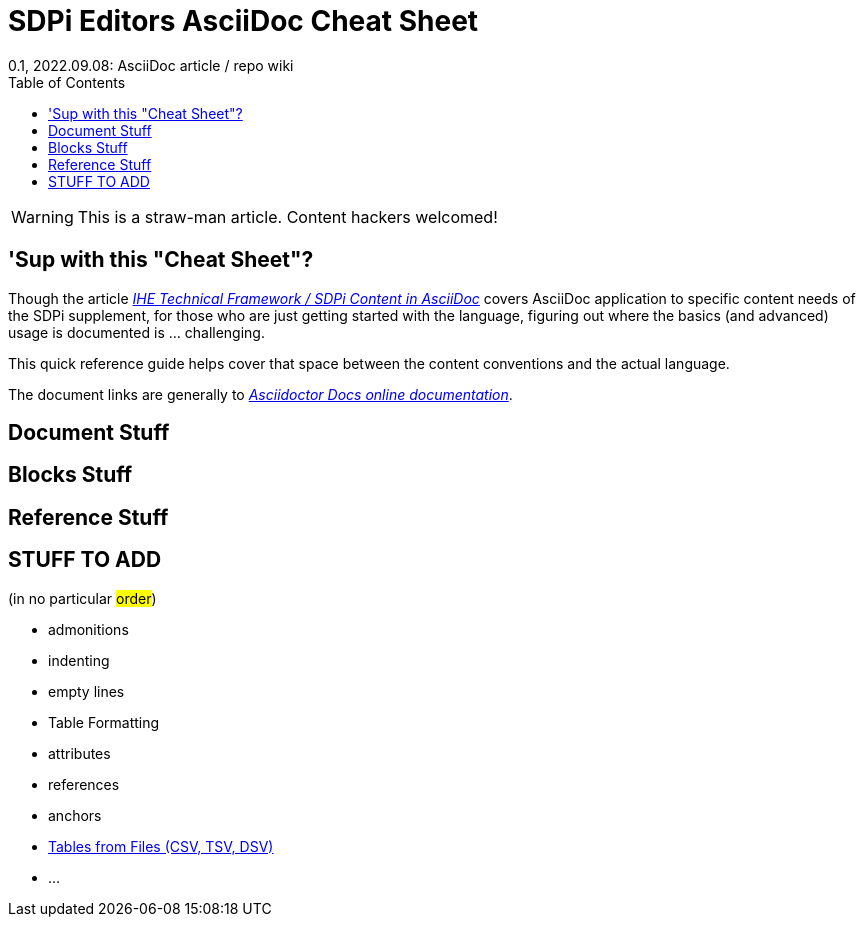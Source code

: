 = SDPi Editors AsciiDoc Cheat Sheet
0.1, 2022.09.08: AsciiDoc article / repo wiki
:toc: right
:icons: font

WARNING: This is a straw-man article. Content hackers welcomed!

== 'Sup with this "Cheat Sheet"?
Though the article https://github.com/IHE/sdpi-fhir/wiki/IHE-TF-SDPi-Content-in-AsciiDoc[_IHE Technical Framework / SDPi Content in AsciiDoc_] covers AsciiDoc application to specific content needs of the SDPi supplement, for those who are just getting started with the language, figuring out where the basics (and advanced) usage is documented is ... challenging.

This quick reference guide helps cover that space between the content conventions and the actual language.

The document links are generally to https://docs.asciidoctor.org/asciidoc/latest/[_Asciidoctor Docs online documentation_].

== Document Stuff

== Blocks Stuff

== Reference Stuff

== STUFF TO ADD

(in no particular #order#)

* admonitions

* indenting

* empty lines

* Table Formatting

* attributes

* references

* anchors

* https://docs.asciidoctor.org/asciidoc/latest/tables/data-format/#data-table-formats[Tables from Files (CSV, TSV, DSV)]

*  ...


